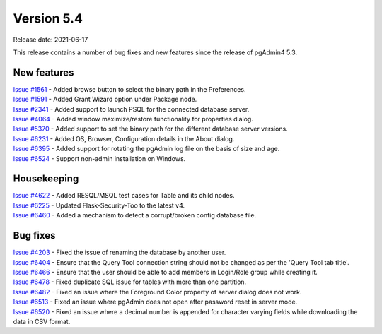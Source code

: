 ************
Version 5.4
************

Release date: 2021-06-17

This release contains a number of bug fixes and new features since the release of pgAdmin4 5.3.

New features
************

| `Issue #1561 <https://redmine.postgresql.org/issues/1561>`_ -  Added browse button to select the binary path in the Preferences.
| `Issue #1591 <https://redmine.postgresql.org/issues/1591>`_ -  Added Grant Wizard option under Package node.
| `Issue #2341 <https://redmine.postgresql.org/issues/2341>`_ -  Added support to launch PSQL for the connected database server.
| `Issue #4064 <https://redmine.postgresql.org/issues/4064>`_ -  Added window maximize/restore functionality for properties dialog.
| `Issue #5370 <https://redmine.postgresql.org/issues/5370>`_ -  Added support to set the binary path for the different database server versions.
| `Issue #6231 <https://redmine.postgresql.org/issues/6231>`_ -  Added OS, Browser, Configuration details in the About dialog.
| `Issue #6395 <https://redmine.postgresql.org/issues/6395>`_ -  Added support for rotating the pgAdmin log file on the basis of size and age.
| `Issue #6524 <https://redmine.postgresql.org/issues/6524>`_ -  Support non-admin installation on Windows.


Housekeeping
************

| `Issue #4622 <https://redmine.postgresql.org/issues/4622>`_ -  Added RESQL/MSQL test cases for Table and its child nodes.
| `Issue #6225 <https://redmine.postgresql.org/issues/6225>`_ -  Updated Flask-Security-Too to the latest v4.
| `Issue #6460 <https://redmine.postgresql.org/issues/6460>`_ -  Added a mechanism to detect a corrupt/broken config database file.

Bug fixes
*********

| `Issue #4203 <https://redmine.postgresql.org/issues/4203>`_ -  Fixed the issue of renaming the database by another user.
| `Issue #6404 <https://redmine.postgresql.org/issues/6404>`_ -  Ensure that the Query Tool connection string should not be changed as per the 'Query Tool tab title'.
| `Issue #6466 <https://redmine.postgresql.org/issues/6466>`_ -  Ensure that the user should be able to add members in Login/Role group while creating it.
| `Issue #6478 <https://redmine.postgresql.org/issues/6478>`_ -  Fixed duplicate SQL issue for tables with more than one partition.
| `Issue #6482 <https://redmine.postgresql.org/issues/6482>`_ -  Fixed an issue where the Foreground Color property of server dialog does not work.
| `Issue #6513 <https://redmine.postgresql.org/issues/6513>`_ -  Fixed an issue where pgAdmin does not open after password reset in server mode.
| `Issue #6520 <https://redmine.postgresql.org/issues/6520>`_ -  Fixed an issue where a decimal number is appended for character varying fields while downloading the data in CSV format.
